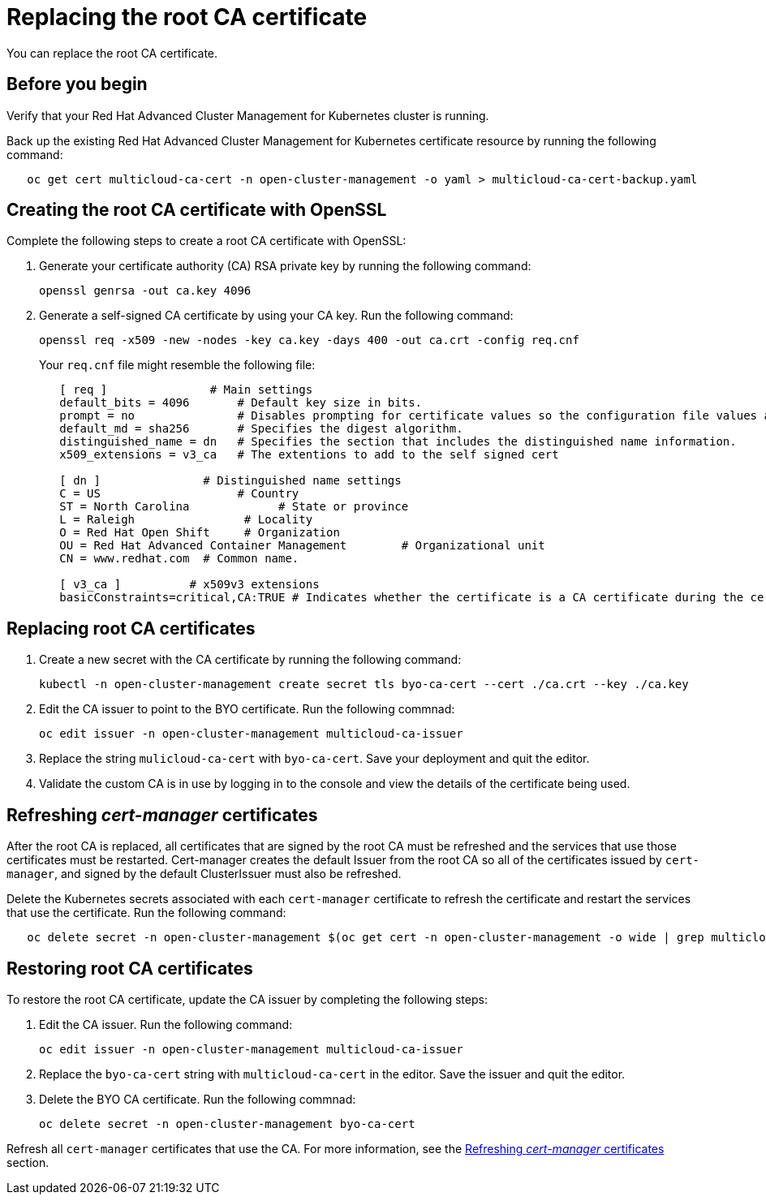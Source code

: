[#replacing-the-root-ca-certificate]
= Replacing the root CA certificate

You can replace the root CA certificate.

[#cert_root_before_you_begin]
== Before you begin

Verify that your Red Hat Advanced Cluster Management for Kubernetes cluster is running.

Back up the existing Red Hat Advanced Cluster Management for Kubernetes certificate resource by running the following command:

----
   oc get cert multicloud-ca-cert -n open-cluster-management -o yaml > multicloud-ca-cert-backup.yaml
----

[#creating-the-root-ca-certificate-with-openssl]
== Creating the root CA certificate with OpenSSL

Complete the following steps to create a root CA certificate with OpenSSL:

. Generate your certificate authority (CA) RSA private key by running the following command:
+
----
openssl genrsa -out ca.key 4096
----

. Generate a self-signed CA certificate by using your CA key.
Run the following command:
+
----
openssl req -x509 -new -nodes -key ca.key -days 400 -out ca.crt -config req.cnf
----
+
Your `req.cnf` file might resemble the following file:
+
----
   [ req ]               # Main settings
   default_bits = 4096       # Default key size in bits.
   prompt = no               # Disables prompting for certificate values so the configuration file values are used.
   default_md = sha256       # Specifies the digest algorithm.
   distinguished_name = dn   # Specifies the section that includes the distinguished name information.
   x509_extensions = v3_ca   # The extentions to add to the self signed cert

   [ dn ]               # Distinguished name settings
   C = US                    # Country
   ST = North Carolina             # State or province
   L = Raleigh                # Locality
   O = Red Hat Open Shift     # Organization
   OU = Red Hat Advanced Container Management        # Organizational unit
   CN = www.redhat.com  # Common name.

   [ v3_ca ]          # x509v3 extensions
   basicConstraints=critical,CA:TRUE # Indicates whether the certificate is a CA certificate during the certificate chain verification process.
----

[#replacing-root-ca-certificates]
== Replacing root CA certificates

. Create a new secret with the CA certificate by running the following command:
+
----
kubectl -n open-cluster-management create secret tls byo-ca-cert --cert ./ca.crt --key ./ca.key
----

. Edit the CA issuer to point to the BYO certificate.
Run the following commnad:
+
----
oc edit issuer -n open-cluster-management multicloud-ca-issuer
----

. Replace the string `mulicloud-ca-cert` with `byo-ca-cert`.
Save your deployment and quit the editor.
. Validate the custom CA is in use by logging in to the console and view the details of the certificate being used.

[#refresh_cert_manager_certs]
== Refreshing _cert-manager_ certificates

After the root CA is replaced, all certificates that are signed by the root CA must be refreshed and the services that use those certificates must be restarted.
Cert-manager creates the default Issuer from the root CA so all of the certificates issued by `cert-manager`, and signed by the default ClusterIssuer must also be refreshed.

Delete the Kubernetes secrets associated with each `cert-manager` certificate to refresh the certificate and restart the services that use the certificate.
Run the following command:

----
   oc delete secret -n open-cluster-management $(oc get cert -n open-cluster-management -o wide | grep multicloud-ca-issuer | awk '{print $3}')
----

[#restoring-root-ca-certificates]
== Restoring root CA certificates

To restore the root CA certificate, update the CA issuer by completing the following steps:

. Edit the CA issuer.
Run the following command:
+
----
oc edit issuer -n open-cluster-management multicloud-ca-issuer
----

. Replace the `byo-ca-cert` string with `multicloud-ca-cert` in the editor.
Save the issuer and quit the editor.
. Delete the BYO CA certificate.
Run the following commnad:
+
----
oc delete secret -n open-cluster-management byo-ca-cert
----

Refresh all `cert-manager` certificates that use the CA.
For more information, see the <<refresh_cert_manager_certs,Refreshing _cert-manager_ certificates>> section.
